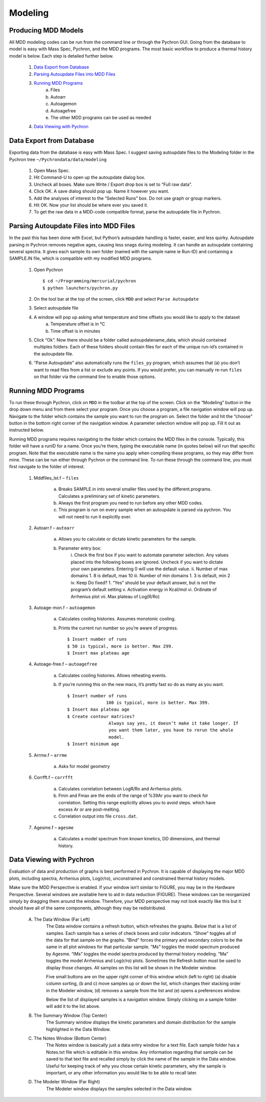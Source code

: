 ===================
Modeling
===================

Producing MDD Models
----------------------

​All MDD modeling codes can be run from the command line or through the Pychron
GUI. Going from the database to model is easy with Mass Spec, Pychron, and the
MDD programs. The most basic workflow to produce a thermal history model is
below. Each step is detailed further below.
 
	#. `Data Export from Database`_
	#. `Parsing Autoupdate Files into MDD Files`_
	#. `Running MDD Programs`_
		a. Files
		b. Autoarr
		c. Autoagemon
		d. Autoagefree
		e. The other MDD programs can be used as needed
	
	#. `Data Viewing with Pychron`_


Data Export from Database
-----------------------------
​Exporting data from the database is easy with Mass Spec. I suggest saving
autoupdate files to the Modeling folder in the Pychron tree
``~/Pychrondata/data/modeling``
 
	#. Open Mass Spec.
	#. Hit Command-U to open up the autoupdate dialog box.
	#. Uncheck all boxes. Make sure Write / Export drop box is set to “Full raw data”.
	#. Click OK. A save dialog should pop up. Name it however you want.
	#. Add the analyses of interest to the “Selected Runs” box. Do not use graph or group markers.
	#. Hit OK. Now your list should be where ever you saved it.
	#. To get the raw data in a MDD-code compatible format, parse the autoupdate file in Pychron.
 
Parsing Autoupdate Files into MDD Files
-------------------------------------------
 
​In the past this has been done with Excel, but Python’s autoupdate handling is
faster, easier, and less quirky. Autoupdate parsing in Pychron removes negative
ages, causing less snags during modeling. It can handle an autoupdate containing
several spectra. It gives each sample its own folder (named with the sample name
ie Run-ID) and containing a SAMPLE.IN file, which is compatible with my modified
MDD programs.
 
	#. Open Pychron ::
	
		$ cd ~/Programming/mercurial/pychron
		$ python launchers/pychron.py	
		
	#. On the tool bar at the top of the screen, click ``MDD`` and select ``Parse Autoupdate``
	#. Select autoupdate file
	#. A window will pop up asking what temperature and time offsets you would like to apply to the dataset
		a. Temperature offset is in °C
		b. Time offset is in minutes
	#. Click “Ok”. Now there should be a folder called autoupdatename_data, which should contained multiples folders. Each of these folders should contain files for each of the unique run-id’s contained in the autoupdate file.
	#. “Parse Autoupdate” also automatically runs the ``files_py`` program, which assumes that (a) you don’t want to read files from a list or exclude any points. If you would prefer, you can manually re-run ``files`` on that folder via the command line to enable those options.	
		
Running MDD Programs
-------------------------
To run these through Pychron, click on ``MDD`` in the toolbar at the top of the
screen. Click on the “Modeling” button in the drop down menu and from there
select your program. Once you choose a program, a file navigation window will
pop up. Navigate to the folder which contains the sample you want to run the
program on. Select the folder and hit the “choose” button in the bottom right
corner of the navigation window. A parameter selection window will pop up. Fill
it out as instructed below.
 
Running MDD programs requires navigating to the folder which contains the
MDD files in the console. Typically, this folder will have a runID for a
name. Once you’re there, typing the executable name (in quotes below) will
run that specific program. Note that the executable name is the name you
apply when compiling these programs, so they may differ from mine. These can
be run either through Pychron or the command line. To run these through the
command line, you must first navigate to the folder of interest.

	#. Mddfiles_lst.f – ``files``
	
		a.	Breaks SAMPLE.in into several smaller files used by the different.programs. Calculates a preliminary set of kinetic parameters.
		
		b.	Always the first program you need to run before any other MDD codes.
		
		c.	This program is run on every sample when an autoupdate is parsed via pychron. You will not need to run it explicitly ever.
	
	#. Autoarr.f – ``autoarr``
		
		a. Allows you to calculate or dictate kinetic parameters for the sample.
	
		b. Parameter entry box:
			i. Check the first box if you want to automate parameter selection.
			Any values placed into the following boxes are ignored. Uncheck if
			you want to dictate your own parameters. Entering 0 will use the
			default value.
			ii. Number of max domains
			1. 8 is default, max 10
			iii. Number of min domains
			1. 3 is default, min 2
			iv. Keep Do fixed?
			1. “Yes” should be your default answer, but is not the program’s default setting
			v. Activation energy in Kcal/mol
			vi. Ordinate of Arrhenius plot
			vii. Max plateau of Log(R/Ro)

	#. Autoage-mon.f – ``autoagemon``
		
		a. Calculates cooling histories. Assumes monotonic cooling.
	
		b. Prints the current run number so you’re aware of progress. ::
		
			$ Insert number of runs
			$ 50 is typical, more is better. Max 299.
			$ Insert max plateau age

	#. Autoage-free.f – ``autoagefree``
		
		a. Calculates cooling histories. Allows reheating events.
	
		b. If you’re running this on the new macs, it’s pretty fast so do as many as you want. ::
		
			$ Insert number of runs
			               100 is typical, more is better. Max 399.
			$ Insert max plateau age
			$ Create contour matrices? 
			                Always say yes, it doesn’t make it take longer. If
			                you want them later, you have to rerun the whole
			                model.
			$ Insert minimum age

	#. Arrme.f – ``arrme``
		
		a. Asks for model geometry
	
	#. Corrfft.f – ``corrfft``
	
		a. Calculates correlation between LogR/Ro and Arrhenius plots.
		b. Fmin and Fmax are the ends of the range of %39Ar you want to check for correlation. Setting this range explicitly allows you to avoid steps. which have excess Ar or are post-melting.
		c. Correlation output into file ``cross.dat``.
	
	#. Agesme.f – ``agesme``
		
		a. Calculates a model spectrum from known kinetics, DD dimensions, and thermal history.
						
Data Viewing with Pychron
-----------------------------
Evaluation of data and production of graphs is best performed in Pychron. It is
capable of displaying the major MDD plots, including spectra, Arrhenius plots,
Log(r/ro), unconstrained and constrained thermal history models.

Make sure the MDD Perspective is enabled. If your window isn’t similar to
FIGURE, you may be in the Hardware Perspective. Several windows are available
here to aid in data reduction (FIGURE). These windows can be reorganized simply
by dragging them around the window. Therefore, your MDD perspective may not look
exactly like this but it should have all of the same components, although they
may be redistributed.

	A. The Data Window (Far Left)
		The Data window contains a refresh button, which refreshes the graphs. Below
		that is a list of samples. Each sample has a series of check boxes and color
		indicators. “Show” toggles all of the data for that sample on the graphs. “Bind”
		forces the primary and secondary colors to be the same in all plot windows for
		that particular sample. “Ms” toggles the model spectrum produced by Agesme.
		“IMs” toggles the model spectra produced by thermal history modeling. “Ma”
		toggles the model Arrhenius and Log(r/ro) plots. Sometimes the Refresh button
		must be used to display those changes. All samples on this list will be shown in
		the Modeler window.

		Five small buttons are on the upper right corner of this window which (left to
		right) (a) disable column sorting, (b and c) move samples up or down the list,
		which changes their stacking order in the Modeler window, (d) removes a sample
		from the list and (e) opens a preferences window.
		
		Below the list of displayed samples is a navigation window. Simply clicking on a
		sample folder will add it to the list above.

	B. The Summary Window (Top Center)
		The Summary window displays the kinetic parameters and domain distribution for
		the sample highlighted in the Data Window.
	
	C. The Notes Window (Bottom Center)
		The Notes window is basically just a data entry window for a text file. Each
		sample folder has a Notes.txt file which is editable in this window. Any
		information regarding that sample can be saved to that text file and recalled
		simply by click the name of the sample in the Data window. Useful for keeping
		track of why you chose certain kinetic parameters, why the sample is important,
		or any other information you would like to be able to recall later.
	
	D. The Modeler Window (Far Right)	
		The Modeler window displays the samples selected in the Data window.

 

